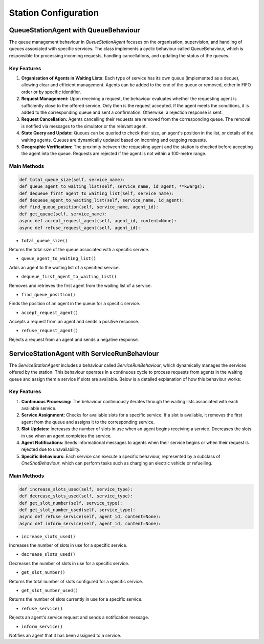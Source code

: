 =====================
Station Configuration
=====================


QueueStationAgent with QueueBehaviour
=====================================

The queue management behaviour in `QueueStationAgent` focuses on the organisation, supervision, and handling of queues associated with
specific services. The class implements a cyclic behaviour called QueueBehaviour, which is responsible for processing incoming requests,
handling cancellations, and updating the status of the queues.

Key Features
------------

#. **Organisation of Agents in Waiting Lists:** Each type of service has its own queue (implemented as a deque), allowing clear and efficient management. Agents can be added to the end of the queue or removed, either in FIFO order or by specific identifier.

#. **Request Management:** Upon receiving a request, the behaviour evaluates whether the requesting agent is sufficiently close to the offered service. Only then is the request accepted. If the agent meets the conditions, it is added to the corresponding queue and sent a confirmation. Otherwise, a rejection response is sent.

#. **Request Cancellation:** Agents cancelling their requests are removed from the corresponding queue. The removal is notified via messages to the simulator or the relevant agent.

#. **State Query and Update:** Queues can be queried to check their size, an agent's position in the list, or details of the waiting agents. Queues are dynamically updated based on incoming and outgoing requests.

#. **Geographic Verification:** The proximity between the requesting agent and the station is checked before accepting the agent into the queue. Requests are rejected if the agent is not within a 100-metre range.


Main Methods
------------

.. code-block:: python


    def total_queue_size(self, service_name):
    def queue_agent_to_waiting_list(self, service_name, id_agent, **kwargs):
    def dequeue_first_agent_to_waiting_list(self, service_name):
    def dequeue_agent_to_waiting_list(self, service_name, id_agent):
    def find_queue_position(self, service_name, agent_id):
    def get_queue(self, service_name):
    async def accept_request_agent(self, agent_id, content=None):
    async def refuse_request_agent(self, agent_id):

* ``total_queue_size()``
Returns the total size of the queue associated with a specific service.

* ``queue_agent_to_waiting_list()``
Adds an agent to the waiting list of a specified service.

* ``dequeue_first_agent_to_waiting_list()``
Removes and retrieves the first agent from the waiting list of a service.

* ``find_queue_position()``
Finds the position of an agent in the queue for a specific service.

* ``accept_request_agent()``
Accepts a request from an agent and sends a positive response.

* ``refuse_request_agent()``
Rejects a request from an agent and sends a negative response.


ServiceStationAgent with ServiceRunBehaviour
============================================

The `ServiceStationAgent` includes a behaviour called `ServiceRunBehaviour`, which dynamically manages the services offered by the station.
This behaviour operates in a continuous cycle to process requests from agents in the waiting queue and assign them a service if slots are
available. Below is a detailed explanation of how this behaviour works:

Key Features
------------

#. **Continuous Processing:** The behaviour continuously iterates through the waiting lists associated with each available service.

#. **Service Assignment:** Checks for available slots for a specific service. If a slot is available, it removes the first agent from the queue and assigns it to the corresponding service.

#. **Slot Updates:** Increases the number of slots in use when an agent begins receiving a service. Decreases the slots in use when an agent completes the service.

#. **Agent Notifications:** Sends informational messages to agents when their service begins or when their request is rejected due to unavailability.

#. **Specific Behaviours:** Each service can execute a specific behaviour, represented by a subclass of `OneShotBehaviour`, which can perform tasks such as charging an electric vehicle or refuelling.


Main Methods
------------

.. code-block:: python


    def increase_slots_used(self, service_type):
    def decrease_slots_used(self, service_type):
    def get_slot_number(self, service_type):
    def get_slot_number_used(self, service_type):
    async def refuse_service(self, agent_id, content=None):
    async def inform_service(self, agent_id, content=None):

* ``increase_slots_used()``
Increases the number of slots in use for a specific service.

* ``decrease_slots_used()``
Decreases the number of slots in use for a specific service.

* ``get_slot_number()``
Returns the total number of slots configured for a specific service.

* ``get_slot_number_used()``
Returns the number of slots currently in use for a specific service.

* ``refuse_service()``
Rejects an agent's service request and sends a notification message.

* ``inform_service()``
Notifies an agent that it has been assigned to a service.
